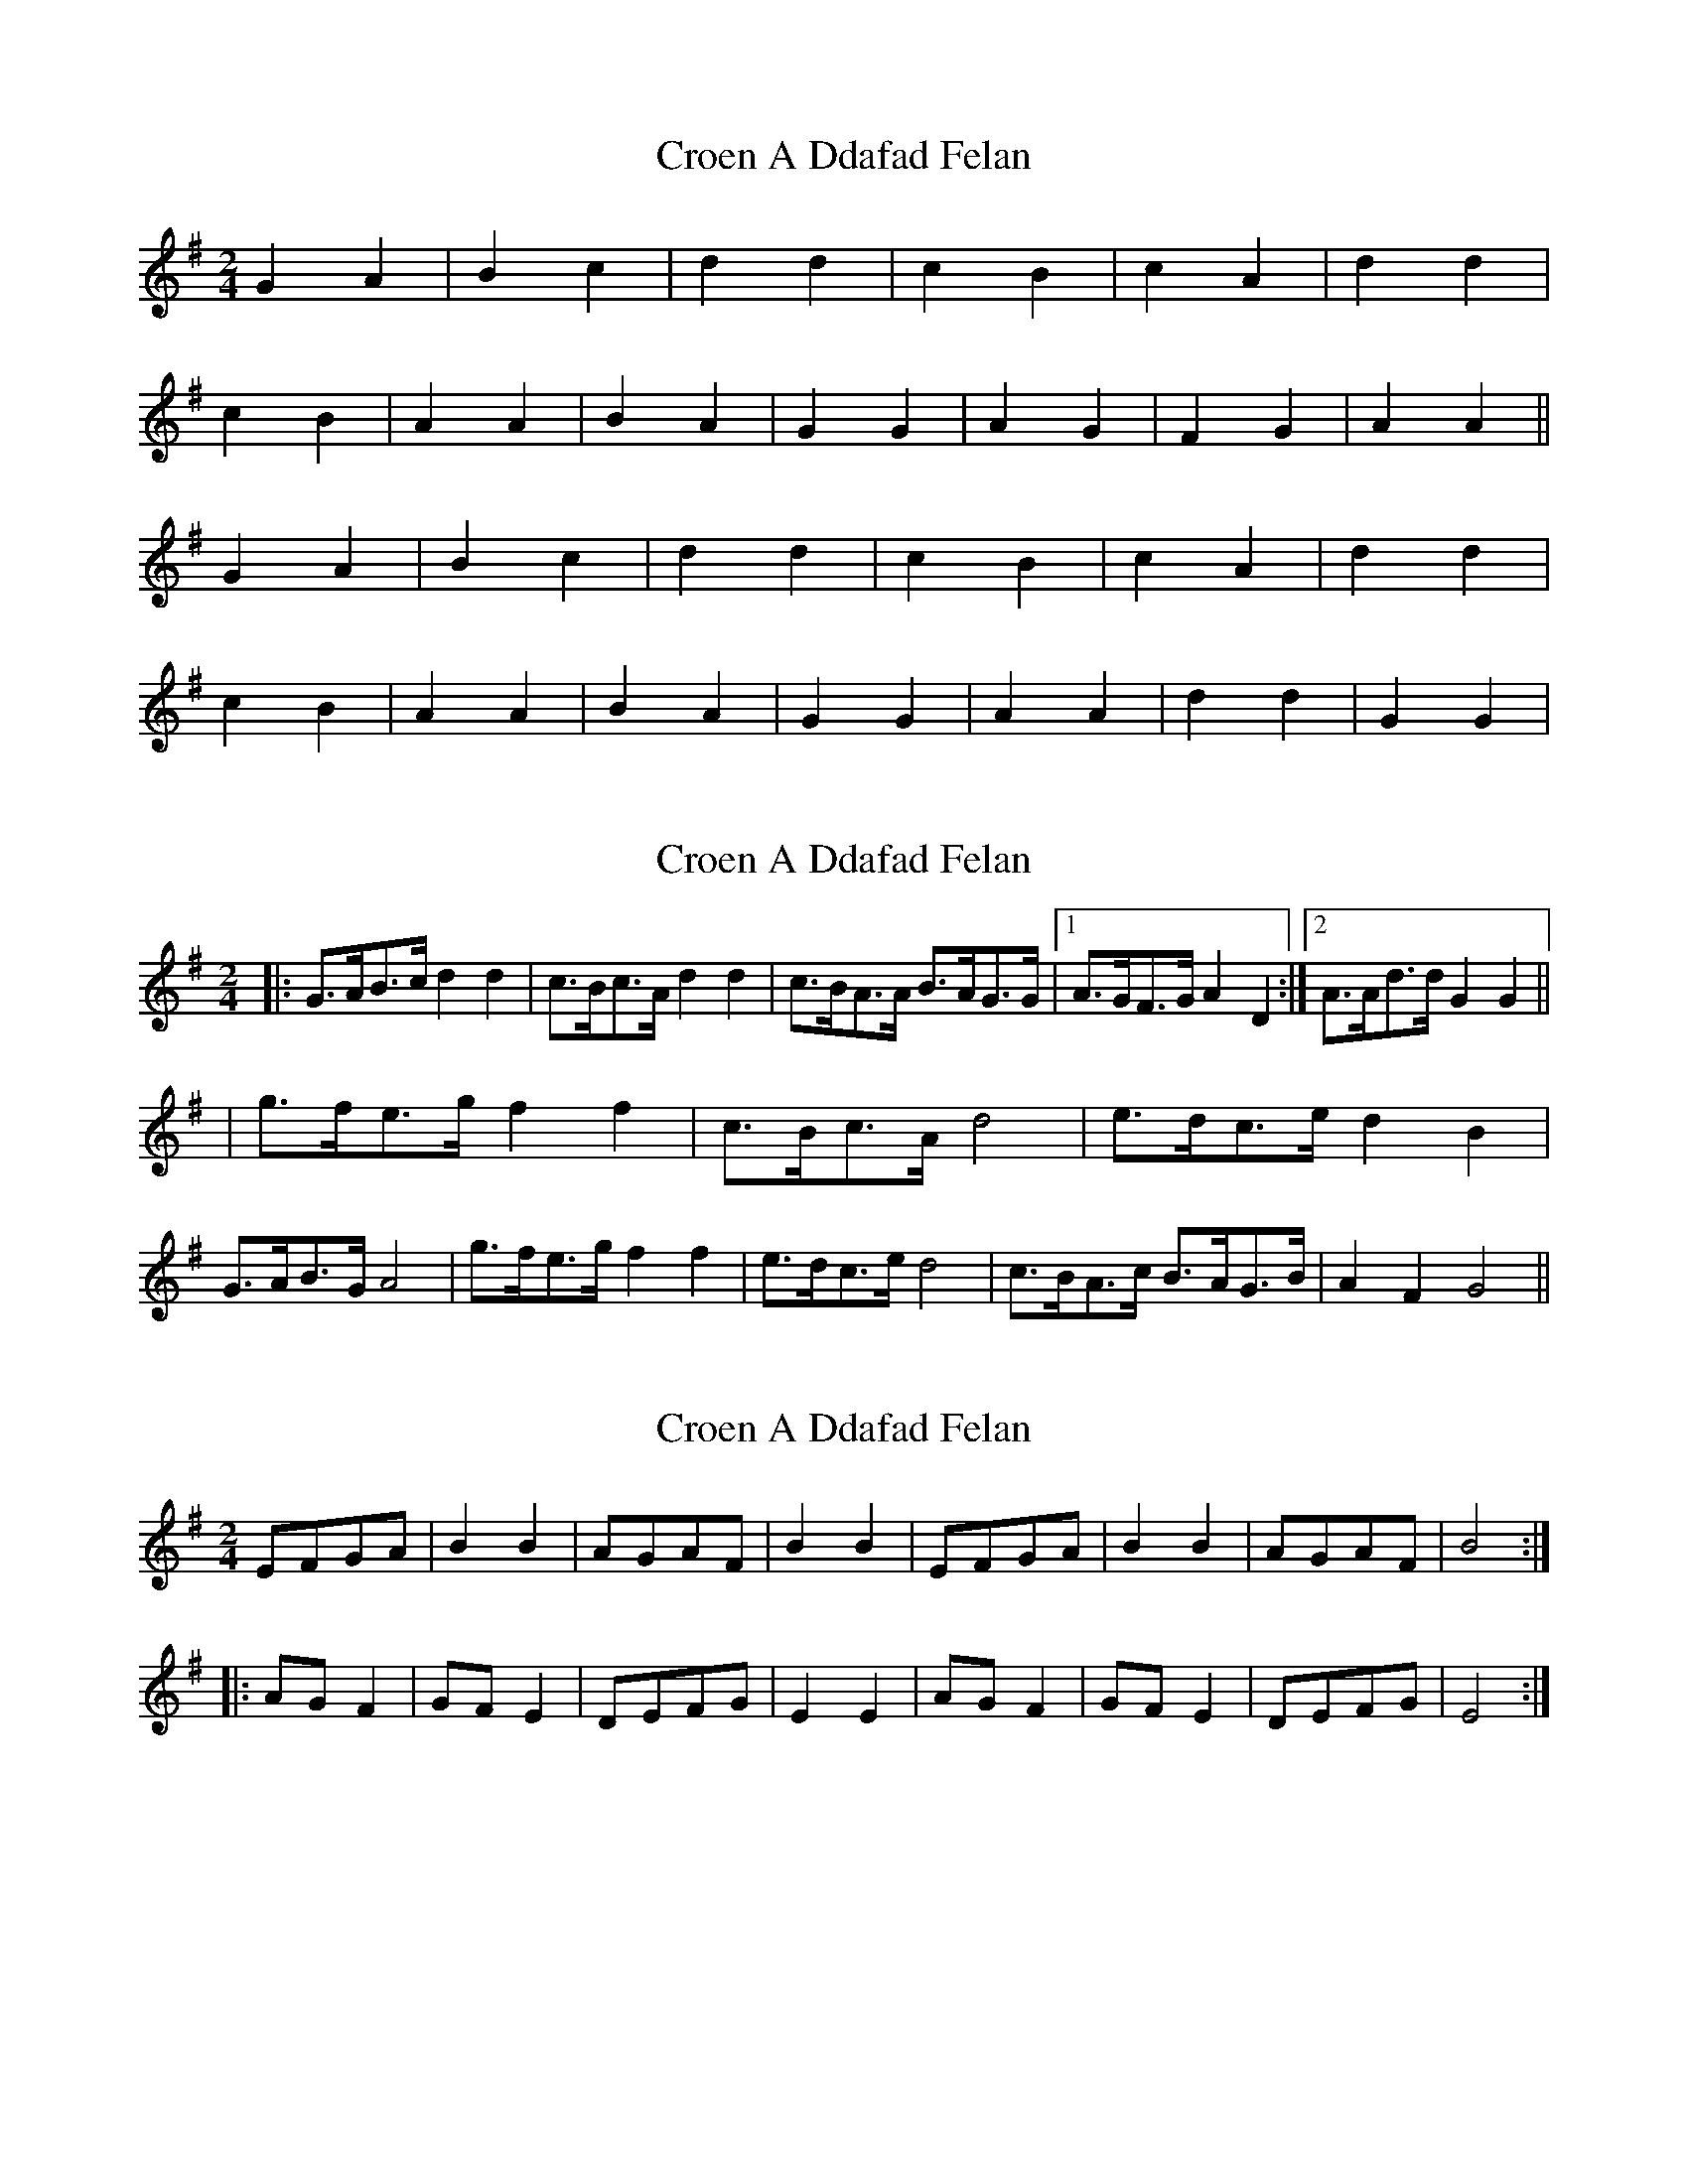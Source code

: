 X: 1
T: Croen A Ddafad Felan
Z: Dafydd Monks
S: https://thesession.org/tunes/1212#setting1212
R: polka
M: 2/4
L: 1/8
K: Gmaj
G2 A2 |B2 c2 |d2 d2 |c2 B2 |c2 A2 |d2 d2 |
c2 B2 |A2 A2 |B2 A2 |G2 G2 |A2 G2 |F2 G2 |A2 A2 ||
G2 A2 |B2 c2 |d2 d2 |c2 B2 |c2 A2 |d2 d2 |
c2 B2 |A2 A2 |B2 A2 |G2 G2 |A2 A2 |d2 d2 |G2 G2 |
X: 2
T: Croen A Ddafad Felan
Z: Dr. Dow
S: https://thesession.org/tunes/1212#setting14507
R: polka
M: 2/4
L: 1/8
K: Gmaj
|:G>AB>c d2d2|c>Bc>A d2d2|c>BA>A B>AG>G|1 A>GF>G A2D2:|2 A>Ad>d G2G2|||g>fe>g f2f2|c>Bc>A d4|e>dc>e d2B2|G>AB>G A4|g>fe>g f2f2|e>dc>e d4|c>BA>c B>AG>B|A2F2 G4||
X: 3
T: Croen A Ddafad Felan
Z: Dr. Dow
S: https://thesession.org/tunes/1212#setting14508
R: polka
M: 2/4
L: 1/8
K: Emin
EFGA|B2B2|AGAF|B2B2|EFGA|B2B2|AGAF|B4:||:AGF2|GFE2|DEFG|E2E2|AGF2|GFE2|DEFG|E4:|
